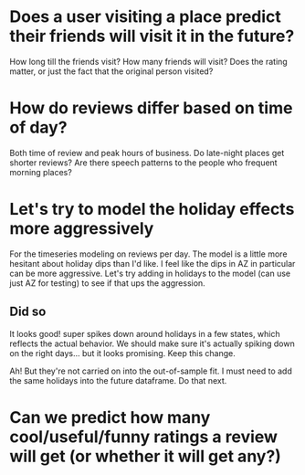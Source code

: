 * Does a user visiting a place predict their friends will visit it in the future?
How long till the friends visit? How many friends will visit? Does the rating matter, 
or just the fact that the original person visited?
* How do reviews differ based on time of day?
Both time of review and peak hours of business. Do late-night places get shorter reviews?
Are there speech patterns to the people who frequent morning places?
* Let's try to model the holiday effects more aggressively
For the timeseries modeling on reviews per day.
The model is a little more hesitant about holiday dips than I'd like.
I feel like the dips in AZ in particular can be more aggressive. Let's
try adding in holidays to the model (can use just AZ for testing)
to see if that ups the aggression.
** Did so
It looks good! super spikes down around holidays in a few states, which reflects the actual behavior. 
We should make sure it's actually spiking down on the right days... but it looks promising. Keep
this change.

Ah! But they're not carried on into the out-of-sample fit. I must need to add the same holidays into
the future dataframe. Do that next.

* Can we predict how many cool/useful/funny ratings a review will get (or whether it will get any?)

